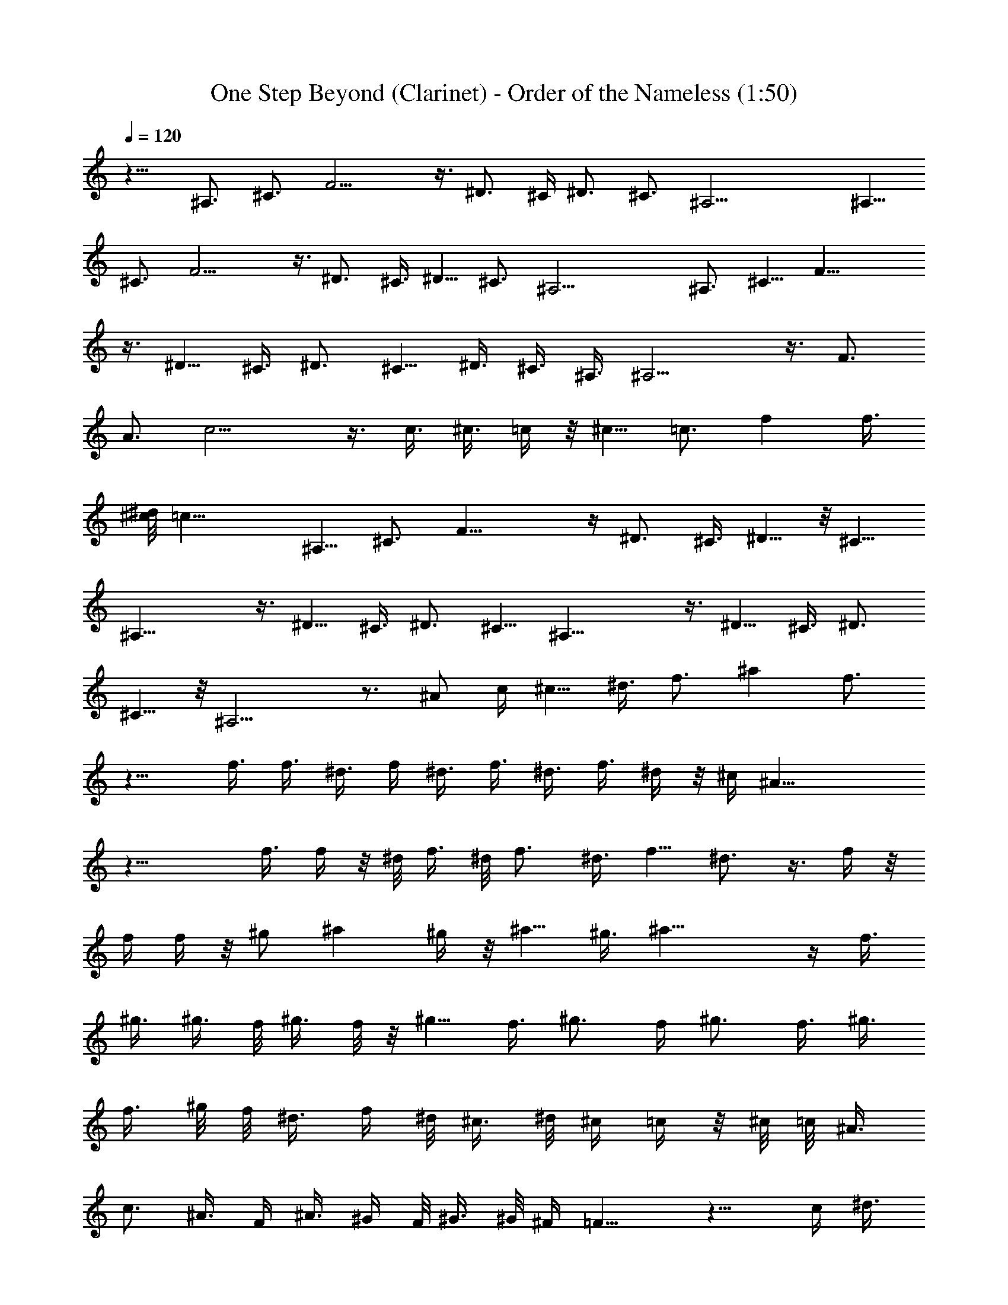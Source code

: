 X:1
T:One Step Beyond (Clarinet) - Order of the Nameless (1:50)
Z:Transcribed by LotRO MIDI Player:http://lotro.acasylum.com/midi
%  Original file:onestepbeyond.mid
%  Transpose:-2
L:1/4
Q:120
K:C
z11/8 ^A,3/4 ^C3/4 F11/4 z3/8 ^D3/4 ^C/4 ^D3/4 ^C3/4 ^A,17/4 ^A,5/8
^C3/4 F11/4 z3/8 ^D3/4 ^C3/8 ^D5/8 ^C3/4 ^A,17/4 ^A,3/4 ^C5/8 F23/8
z3/8 ^D5/8 ^C3/8 ^D3/4 ^C5/8 ^D3/8 ^C3/8 ^A,3/8 ^A,11/4 z3/8 F3/4
A3/4 c11/4 z3/8 c3/8 ^c3/8 =c/4 z/8 ^c5/8 =c3/4 f [f3/8z/4]
[^d/8^c/8] =c23/8 ^A,5/8 ^C3/4 F23/8 z/4 ^D3/4 ^C3/8 ^D5/8 z/8 ^C5/8
^A,23/8 z3/8 ^D5/8 ^C3/8 ^D3/4 ^C5/8 ^A,23/8 z3/8 ^D5/8 ^C3/8 ^D3/4
^C5/8 z/8 ^A,11/4 z3/4 [^A/2z3/8] c/4 [^c5/8z3/8] ^d3/8 f3/4 ^a f3/4
z11/8 f3/8 f3/8 ^d3/8 f/4 ^d3/8 f3/8 ^d3/8 f3/8 ^d/4 z/8 ^c/4 ^A23/8
z17/8 f3/8 f/4 z/8 ^d/8 f3/8 ^d/8 f3/4 ^d3/8 f5/8 ^d3/4 z3/8 f/4 z/8
f/4 f/4 z/8 [^g/2z3/8] [^az3/4] ^g/4 z/8 ^a5/8 ^g3/8 ^a23/8 z/4 f3/8
^g3/8 ^g3/8 f/8 ^g3/8 f/8 z/8 ^g5/8 f3/8 ^g3/4 f/4 ^g3/4 f3/8 ^g3/8
f3/8 ^g/8 f/8 ^d3/8 f/4 ^d/8 ^c3/8 ^d/8 ^c/4 =c/4 z/8 ^c/8 =c/8 ^A3/8
c3/4 ^A3/8 F/4 ^A3/8 ^G/4 F/8 ^G3/8 ^G/8 ^F/4 =F11/8 z9/8 c/4 ^d3/8
f3/8 z3/8 c3/8 ^d/4 f3/8 z3/4 f/8 F3/8 z15/4 ^A,5/8 ^C3/4 F23/8 z3/8
^D5/8 ^C3/8 ^D3/4 ^C5/8 ^A,17/4 ^A,3/4 ^C5/8 F23/8 z3/8 ^D5/8 z/8
^C/4 ^D3/4 ^C3/4 ^A,33/8 z/8 F5/8 =A3/4 c11/4 z3/8 c3/8 ^c3/8 =c3/8
^c5/8 =c3/4 f [f3/8z/4] ^d/8 [^c/8=c23/8] z11/4 ^A,5/8 z/8 ^C5/8
F23/8 z3/8 ^D5/8 ^C3/8 ^D3/4 ^C5/8 ^A,17/4 ^A,3/4 ^C5/8 z/8 F11/4
z3/8 ^D3/4 ^C/4 ^D3/4 ^C3/4 ^A,17/4 F5/8 A3/4 c11/4 z3/8 c3/8 ^c3/8
=c3/8 ^c5/8 =c3/4 f9/8 [f/4z/8] ^d/8 [^c/8=c23/8] z11/4 ^A,3/4 ^C5/8
F23/8 z3/8 ^D5/8 ^C3/8 ^D3/4 ^C5/8 ^A,3/8 ^A,/4 z21/8 ^D5/8 ^C3/8
^D3/4 ^C3/4 ^A,/4 ^A,/4 z21/8 ^A,3/8 ^D3/8 ^C/4 ^D3/4 F3/4 ^A16 ^A/4
^A5/8 ^G23/8 